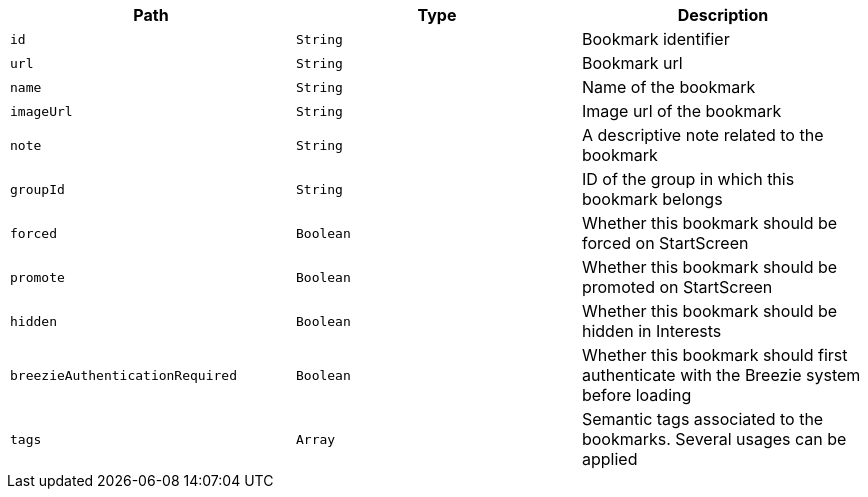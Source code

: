 |===
|Path|Type|Description

|`+id+`
|`+String+`
|Bookmark identifier

|`+url+`
|`+String+`
|Bookmark url

|`+name+`
|`+String+`
|Name of the bookmark

|`+imageUrl+`
|`+String+`
|Image url of the bookmark

|`+note+`
|`+String+`
|A descriptive note related to the bookmark

|`+groupId+`
|`+String+`
|ID of the group in which this bookmark belongs

|`+forced+`
|`+Boolean+`
|Whether this bookmark should be forced on StartScreen

|`+promote+`
|`+Boolean+`
|Whether this bookmark should be promoted on StartScreen

|`+hidden+`
|`+Boolean+`
|Whether this bookmark should be hidden in Interests

|`+breezieAuthenticationRequired+`
|`+Boolean+`
|Whether this bookmark should first authenticate with the Breezie system before loading

|`+tags+`
|`+Array+`
|Semantic tags associated to the bookmarks. Several usages can be applied

|===